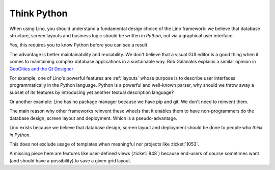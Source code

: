 .. _lino.think_python:

============
Think Python
============

When using Lino, you should understand a fundamental design choice of
the Lino framework: we believe that database structure, screen layouts
and business logic should be written in *Python*, not via a graphical
user interface.

Yes, this requires you to know Python before you can see a result.

The advantage is better maintainability and reusability.  We don't
believe that a visual GUI editor is a good thing when it comes to
maintaining complex database applications in a sustainable way. Rob
Galanakis explains a similar opinion in `GeoCities and the Qt Designer
<http://www.robg3d.com/2014/08/geocities-and-the-qt-designer/>`_

For example, one of Lino's powerful features are :ref:`layouts` whose
purpose is to describe user interfaces programmatically in the Python
language.  Python is a powerful and well-known parser, why should we
throw away a subset of its features by introducing yet another textual
description language?

Or another example: Lino has no package manager because we have pip
and git. We don't need to reinvent them.

The main reason why other frameworks reinvent these wheels that it
enables them to have non-programmers do the database design, screen
layout and deployment.  Which is a pseudo-advantage.

Lino exists because we believe that database design, screen layout and
deployment should be done to people who *think in Python*.

This does not exclude usage of templates when meaningful nor projects
like :ticket:`1053`.

A missing piece here are features like user-defined views
(:ticket:`848`) because end-users of course sometimes want (and should
have a possibility) to save a given grid layout.

